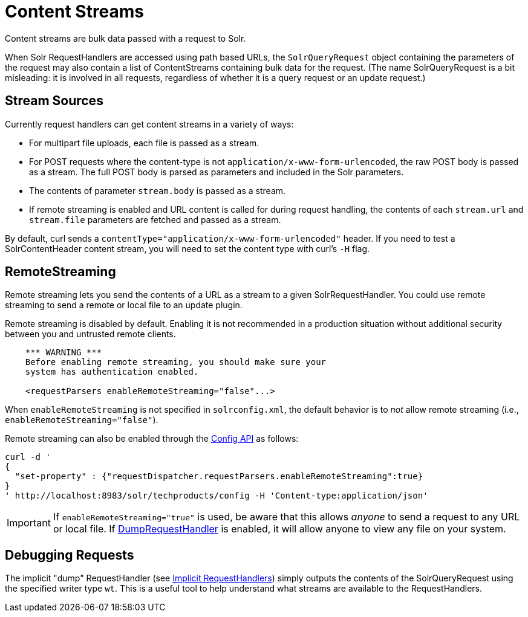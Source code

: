 = Content Streams
:page-shortname: content-streams
:page-permalink: content-streams.html
// Licensed to the Apache Software Foundation (ASF) under one
// or more contributor license agreements.  See the NOTICE file
// distributed with this work for additional information
// regarding copyright ownership.  The ASF licenses this file
// to you under the Apache License, Version 2.0 (the
// "License"); you may not use this file except in compliance
// with the License.  You may obtain a copy of the License at
//
//   http://www.apache.org/licenses/LICENSE-2.0
//
// Unless required by applicable law or agreed to in writing,
// software distributed under the License is distributed on an
// "AS IS" BASIS, WITHOUT WARRANTIES OR CONDITIONS OF ANY
// KIND, either express or implied.  See the License for the
// specific language governing permissions and limitations
// under the License.

Content streams are bulk data passed with a request to Solr.

When Solr RequestHandlers are accessed using path based URLs, the `SolrQueryRequest` object containing the parameters of the request may also contain a list of ContentStreams containing bulk data for the request. (The name SolrQueryRequest is a bit misleading: it is involved in all requests, regardless of whether it is a query request or an update request.)

[[ContentStreams-StreamSources]]
== Stream Sources

Currently request handlers can get content streams in a variety of ways:

* For multipart file uploads, each file is passed as a stream.
* For POST requests where the content-type is not `application/x-www-form-urlencoded`, the raw POST body is passed as a stream. The full POST body is parsed as parameters and included in the Solr parameters.
* The contents of parameter `stream.body` is passed as a stream.
* If remote streaming is enabled and URL content is called for during request handling, the contents of each `stream.url` and `stream.file` parameters are fetched and passed as a stream.

By default, curl sends a `contentType="application/x-www-form-urlencoded"` header. If you need to test a SolrContentHeader content stream, you will need to set the content type with curl's `-H` flag.

[[ContentStreams-RemoteStreaming]]
== RemoteStreaming

Remote streaming lets you send the contents of a URL as a stream to a given SolrRequestHandler. You could use remote streaming to send a remote or local file to an update plugin.

Remote streaming is disabled by default. Enabling it is not recommended in a production situation without additional security between you and untrusted remote clients.

[source,xml]
----
    *** WARNING ***
    Before enabling remote streaming, you should make sure your
    system has authentication enabled.

    <requestParsers enableRemoteStreaming="false"...>
----

When `enableRemoteStreaming` is not specified in `solrconfig.xml`, the default behavior is to _not_ allow remote streaming (i.e., `enableRemoteStreaming="false"`).

Remote streaming can also be enabled through the <<config-api.adoc#config-api,Config API>> as follows:

[source]
----
curl -d '
{
  "set-property" : {"requestDispatcher.requestParsers.enableRemoteStreaming":true}
}
' http://localhost:8983/solr/techproducts/config -H 'Content-type:application/json'
----

[IMPORTANT]
====
If `enableRemoteStreaming="true"` is used, be aware that this allows _anyone_ to send a request to any URL or local file. If <<ContentStreams-DebuggingRequests,DumpRequestHandler>> is enabled, it will allow anyone to view any file on your system.
====

[[ContentStreams-DebuggingRequests]]
== Debugging Requests

The implicit "dump" RequestHandler (see <<implicit-requesthandlers.adoc#implicit-requesthandlers,Implicit RequestHandlers>>) simply outputs the contents of the SolrQueryRequest using the specified writer type `wt`. This is a useful tool to help understand what streams are available to the RequestHandlers.
